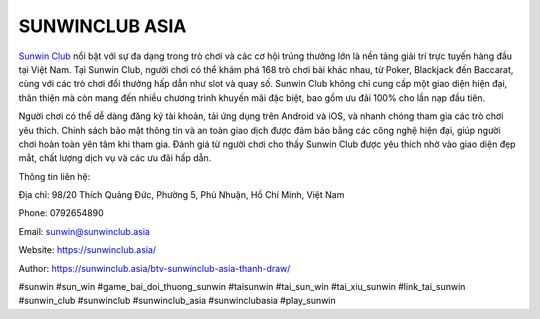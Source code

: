 SUNWINCLUB ASIA
===================================

`Sunwin Club <https://sunwinclub.asia/>`_ nổi bật với sự đa dạng trong trò chơi và các cơ hội trúng thưởng lớn là nền tảng giải trí trực tuyến hàng đầu tại Việt Nam. Tại Sunwin Club, người chơi có thể khám phá 168 trò chơi bài khác nhau, từ Poker, Blackjack đến Baccarat, cùng với các trò chơi đổi thưởng hấp dẫn như slot và quay số. Sunwin Club không chỉ cung cấp một giao diện hiện đại, thân thiện mà còn mang đến nhiều chương trình khuyến mãi đặc biệt, bao gồm ưu đãi 100% cho lần nạp đầu tiên.

Người chơi có thể dễ dàng đăng ký tài khoản, tải ứng dụng trên Android và iOS, và nhanh chóng tham gia các trò chơi yêu thích. Chính sách bảo mật thông tin và an toàn giao dịch được đảm bảo bằng các công nghệ hiện đại, giúp người chơi hoàn toàn yên tâm khi tham gia. Đánh giá từ người chơi cho thấy Sunwin Club được yêu thích nhờ vào giao diện đẹp mắt, chất lượng dịch vụ và các ưu đãi hấp dẫn.

Thông tin liên hệ: 

Địa chỉ: 98/20 Thích Quảng Đức, Phường 5, Phú Nhuận, Hồ Chí Minh, Việt Nam

Phone: 0792654890

Email: sunwin@sunwinclub.asia

Website: https://sunwinclub.asia/

Author: https://sunwinclub.asia/btv-sunwinclub-asia-thanh-draw/

#sunwin #sun_win #game_bai_doi_thuong_sunwin #taisunwin #tai_sun_win #tai_xiu_sunwin #link_tai_sunwin #sunwin_club #sunwinclub #sunwinclub_asia #sunwinclubasia #play_sunwin
